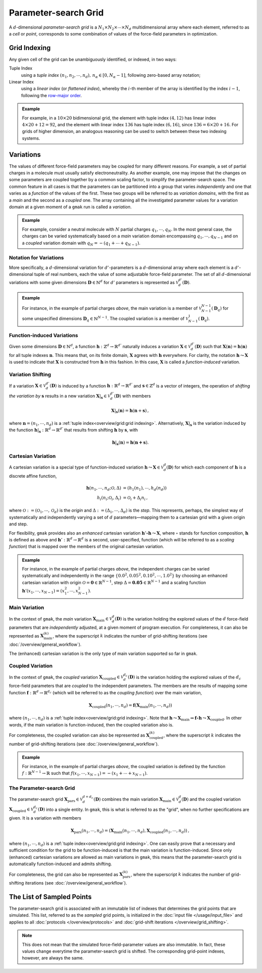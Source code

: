 #####################
Parameter-search Grid
#####################

A :math:`d`-dimensional *parameter-search grid* is a
:math:`N_1 \times N_2 \times \cdots \times N_d` multidimensional array
where each element, referred to as a *cell* or *point*, corresponds to
some combination of values of the force-field parameters in
optimization.

.. _Indexing:

Grid Indexing
=============

Any given cell of the grid can be unambiguously identified, or
indexed, in two ways:

Tuple Index
    using a *tuple index*
    :math:`(n_1, n_2, \cdots, n_d),\, n_\alpha \in [0, N_{\alpha} - 1]`,
    following zero-based array notation;

Linear Index
    using a *linear index* (or *flattened index*), whereby the
    :math:`i`-th member of the array is identified by the index
    :math:`i - 1`, following the `row-major
    order <https://en.wikipedia.org/wiki/Row-_and_column-major_order>`__.

.. admonition:: Example
   
   For example, in a :math:`10 \times 20` bidimensional grid, the
   element with tuple index :math:`(4,12)` has linear index
   :math:`4\times 20 + 12 = 92`, and the element with linear index
   :math:`136` has tuple index :math:`(6, 16)`, since :math:`136 = 6
   \times 20 + 16`. For grids of higher dimension, an analogous
   reasoning can be used to switch between these two indexing systems.

Variations
==========

The values of different force-field parameters may be coupled for many
different reasons. For example, a set of partial charges in a molecule
must usually satisfy electroneutrality. As another example, one may
impose that the changes on some parameters are coupled together by a
common scaling factor, to simplify the parameter-search space. The
common feature in all cases is that the parameters can be partitioned
into a group that varies *independently* and one that varies as a
*function* of the values of the first. These two groups will be
referred to as *variation domains*, with the first as a *main* and the
second as a *coupled* one. The array containing all the investigated
parameter values for a variation domain at a given moment of a
``gmak`` run is called a *variation*.


.. admonition:: Example

   For example, consider a neutral molecule with :math:`N` partial charges
   :math:`q_1, \cdots, q_N`. In the most general case, the charges can be
   varied systematically based on a *main* variation domain encompassing
   :math:`q_1,\cdots,q_{N-1}` and on a *coupled* variation domain with
   :math:`q_N = -(q_1+\cdots + q_{N-1})`.

Notation for Variations
-----------------------

More specifically, a :math:`d`-dimensional variation for
:math:`d'`-parameters is a :math:`d`-dimensional array where each
element is a :math:`d'`-dimensional tuple of real numbers, each the
value of some adjustable force-field parameter. The set of all
:math:`d`-dimensional variations with some given dimensions
:math:`\mathbf{D} \in \mathbb{N}^{d}` for :math:`d'` parameters is
represented as :math:`\mathcal{V}_d^{d'}(\mathbf{D})`.

.. admonition:: Example

   For instance, in the example of partial charges *above*, the main
   variation is a member of :math:`\mathcal{V}_{N-1}^{N-1}(\mathbf{D}_{q})`
   for some unspecified dimensions
   :math:`\mathbf{D}_{q} \in \mathbb{N}^{N-1}`. The coupled variation is a
   member of :math:`\mathcal{V}_{N-1}^{1}(\mathbf{D}_{q})`.

Function-induced Variations
---------------------------

Given some dimensions :math:`\mathbf{D}\in \mathbb{N}^{d}`, a function
:math:`\mathbf{h}: \mathbb{Z}^d \to \mathbb{R}^{d'}` naturally induces a
variation :math:`\mathbf{X} \in \mathcal{V}_d^{d'}(\mathbf{D})` such
that :math:`\mathbf{X}(\mathbf{n}) = \mathbf{h}(\mathbf{n})`
for all tuple indexes :math:`\mathbf{n}`. This means that, on its
finite domain, :math:`\mathbf{X}` agrees with :math:`\mathbf{h}`
everywhere. For clarity, the notation
:math:`\mathbf{h} \leadsto \mathbf{X}` is used to indicate that
:math:`\mathbf{X}` is constructed from :math:`\mathbf{h}` in this
fashion. In this case, :math:`\mathbf{X}` is called a *function-induced*
variation.

Variation Shifting
------------------

If a variation :math:`\mathbf{X} \in \mathcal{V}_d^{d'}(\mathbf{D})` is
induced by a function
:math:`\mathbf{h}:\mathbb{R}^{d} \to \mathbb{R}^{d'}` and
:math:`\mathbf{s}\in \mathbb{Z}^{d}` is a vector of integers, the
operation of *shifting the variation by* :math:`\mathbf{s}` results in a
new variation
:math:`\mathbf{X}|_{\mathbf{s}} \in \mathcal{V}_{d}^{d'}(\mathbf{D})`
with members

.. math:: \mathbf{X}|_{\mathbf{s}}(\mathbf{n}) = \mathbf{h}(\mathbf{n}+\mathbf{s})\, ,

where :math:`\mathbf{n}=(n_1, \cdots, n_d)` is a :ref:`tuple
index<overview/grid:grid indexing>`.  Alternatively,
:math:`\mathbf{X}|_{\mathbf{s}}` is the variation induced by the
function :math:`\mathbf{h}|_{\mathbf{s}}: \mathbb{R}^{d} \to
\mathbb{R}^{d'}` that results from shifting :math:`\mathbf{h}` by
:math:`\mathbf{s}`, with

.. math:: \mathbf{h}|_{\mathbf{s}}(\mathbf{n}) = \mathbf{h}(\mathbf{\mathbf{n}+\mathbf{s}}).

.. _CartesianVariation:

Cartesian Variation
-------------------

A cartesian variation is a special type of function-induced variation
:math:`\mathbf{h} \leadsto \mathbf{X} \in \mathcal{V}_{d}^{d}(\mathbf{D})`
for which each component of :math:`\mathbf{h}` is a discrete affine
function,

.. math::
   \mathbf{h}(n_{1},\cdots,n_{d}; \mathcal{O}, \Delta) & = (h_{1}(n_{1}), \cdots , h_{d}(n_d)) \\
   h_{i}(n_{i}; \mathcal{O}_i, \Delta_{i}) & = \mathcal{O}_{i} + \Delta_i n_i \, ,

where :math:`\mathcal{O}:=(\mathcal{O}_1, \cdots , \mathcal{O}_d)` is
the *origin* and :math:`\Delta:=(\Delta_1, \cdots , \Delta_d)` is the
*step*. This represents, perhaps, the simplest way of systematically and
independently varying a set of :math:`d` parameters—mapping them to a
cartesian grid with a given origin and step.

For flexibility, ``gmak`` provides also an *enhanced* cartesian
variation :math:`\mathbf{h}' \circ \mathbf{h} \leadsto \mathbf{X}`,
where
:math:`\circ` stands for function composition,
:math:`\mathbf{h}` is defined as above and
:math:`\mathbf{h}': \mathbb{R}^{d} \to \mathbb{R}^{d}` is a second,
user-specified, function (which will be referred to as a *scaling
function*) that is mapped over the members of the original cartesian
variation.

.. admonition:: Example

   For instance, in the example of partial charges *above*, the
   independent charges can be varied systematically and independently
   in the range :math:`\{0.0^{2}, 0.05^{2}, 0.10^{2}, \cdots,
   1.0^{2}\}` by choosing an enhanced cartesian variation with origin
   :math:`\mathcal{O} = \mathbf{0}\in \mathbb{R}^{N-1}`, step
   :math:`\Delta = \mathbf{0.05} \in \mathbb{R}^{N-1}` and a scaling
   function :math:`\mathbf{h}'(x_{1}, \cdots, x_{N-1}) = (x_1^2,
   \cdots, x_{N-1}^{2})`.


.. _MainVariation:

Main Variation
--------------

In the context of ``gmak``, the *main* variation
:math:`\mathbf{X}_\text{main} \in \mathcal{V}_{d}^{d}(\mathbf{D})` is
the variation holding the explored values of the :math:`d` force-field
parameters that are *independently* adjusted, at a given moment of
program execution. For completeness, it can also be represented as
:math:`\mathbf{X}_{\text{main}}^{(k)}`, where the superscript :math:`k`
indicates the number of grid-shifting iterations (see
:doc:`/overview/general_workflow`).

The (enhanced) cartesian variation is the only type of main variation
supported so far in ``gmak``.

.. _VariationsTie:

Coupled Variation
-----------------

In the context of ``gmak``, the *coupled* variation
:math:`\mathbf{X}_{\text{coupled}} \in \mathcal{V}_{d}^{d_{c}}(\mathbf{D})`
is the variation holding the explored values of the :math:`d_c`
force-field parameters that are *coupled* to the independent parameters.
The members are the results of mapping some function
:math:`\mathbf{f}: \mathbb{R}^{d} \to \mathbb{R}^{d_{c}}` (which will be
referred to as the *coupling function*) over the main variation,

.. math:: \mathbf{X}_{\mathrm{coupled}}(n_1, \cdots, n_d) = \mathbf{f}(\mathbf{X}_{\mathrm{main}}(n_1, \cdots, n_d))

where :math:`(n_1, \cdots , n_d)` is a :ref:`tuple
index<overview/grid:grid indexing>`. Note that :math:`\mathbf{h}
\leadsto \mathbf{X}_{\mathrm{main}} \Rightarrow \mathbf{f} \circ
\mathbf{h} \leadsto \mathbf{X}_{\mathrm{coupled}}`.  In other words,
if the main variation is function-induced, then the coupled variation
also is.

For completeness, the coupled variation can also be represented as
:math:`\mathbf{X}_{\text{coupled}}^{(k)}`, where the superscript
:math:`k` indicates the number of grid-shifting iterations (see
:doc:`/overview/general_workflow`).

.. admonition:: Example

   For instance, in the example of partial charges *above*, the
   coupled variation is defined by the function
   :math:`f:\mathbb{R}^{N-1} \to \mathbb{R}` such that :math:`f(x_{1},
   \cdots, x_{N-1}) = -(x_{1} + \cdots + x_{N-1})`.


The Parameter-search Grid
-------------------------

The parameter-search grid
:math:`\mathbf{X}_{\mathrm{pars}} \in \mathcal{V}_{d}^{d+d_{c}}(\mathbf{D})`
combines the main variation
:math:`\mathbf{X}_{\mathrm{main}} \in \mathcal{V}_{d}^d(\mathbf{D})` and
the coupled variation
:math:`\mathbf{X}_{\mathrm{coupled}}\in \mathcal{V}_{d}^{d_c}(\mathbf{D})`
into a single entity. In ``gmak``, this is what is referred to as the
"grid", when no further specifications are given. It is a variation with
members

.. math::
   \mathbf{X}_{\mathrm{pars}}(n_1, \cdots , n_d) = (\mathbf{X}_{\mathrm{main}}(n_1, \cdots , n_d),  \mathbf{X}_{\mathrm{coupled}}(n_1, \cdots , n_d)) \, ,

where :math:`(n_1, \cdots , n_d)` is a :ref:`tuple
index<overview/grid:grid indexing>`. One can easily prove that a
necessary and sufficient condition for the grid to be function-induced
is that the main variation is function-induced.  Since only (enhanced)
cartesian variations are allowed as main variations in ``gmak``, this
means that the parameter-search grid is automatically function-induced
and admits shifting.

For completeness, the grid can also be represented as
:math:`\mathbf{X}_{\mathrm{pars}}^{(k)}`, where the superscript
:math:`k` indicates the number of grid-shifting iterations (see
:doc:`/overview/general_workflow`).

The List of Sampled Points
==========================

The parameter-search grid is associated with an immutable list of
indexes that determines the grid points that are simulated. This list,
referred to as the *sampled* grid points, is initialized in the
:doc:`input file </usage/input_file>` and applies to all
:doc:`protocols </overview/protocols>` and :doc:`grid-shift iterations
</overview/grid_shifting>`.

.. note::
    This does not mean that the simulated force-field-parameter values
    are also immutable. In fact, these values change everytime the
    parameter-search grid is shifted. The corresponding grid-point
    indexes, however, are always the same.

